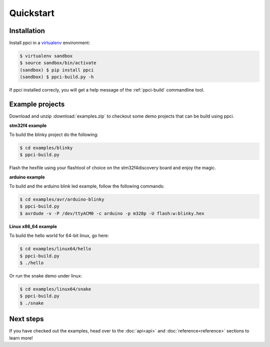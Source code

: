 
Quickstart
==========

Installation
------------

Install ppci in a `virtualenv`_ environment:

.. _virtualenv: https://virtualenv.readthedocs.io/

.. code:: bash

    $ virtualenv sandbox
    $ source sandbox/bin/activate
    (sandbox) $ pip install ppci
    (sandbox) $ ppci-build.py -h


If ppci installed correcly, you will get a help message of the
:ref:`ppci-build` commandline tool.


Example projects
----------------

Download and unzip :download:`examples.zip` to checkout some demo projects
that can be build using ppci.


**stm32f4 example**


To build the blinky project do the following:

.. code:: bash

    $ cd examples/blinky
    $ ppci-build.py

Flash the hexfile using your flashtool of choice on the stm32f4discovery board
and enjoy the magic.

**arduino example**

To build and the arduino blink led example, follow the following commands:

.. code:: bash

    $ cd examples/avr/arduino-blinky
    $ ppci-build.py
    $ avrdude -v -P /dev/ttyACM0 -c arduino -p m328p -U flash:w:blinky.hex


**Linux x86_64 example**

To build the hello world for 64-bit linux, go here:

.. code:: bash

    $ cd examples/linux64/hello
    $ ppci-build.py
    $ ./hello

Or run the snake demo under linux:

.. code:: bash

    $ cd examples/linux64/snake
    $ ppci-build.py
    $ ./snake


Next steps
----------

If you have checked out the examples, head over to the
:doc:`api<api>` and :doc:`reference<reference>`
sections to learn more!
